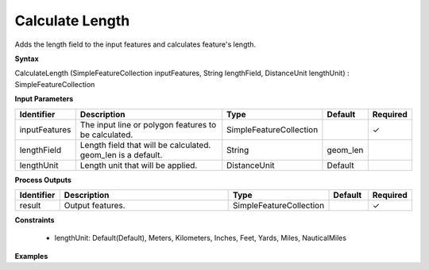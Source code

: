 .. _calculatelength:

Calculate Length
================

Adds the length field to the input features and calculates feature's length.

**Syntax**

CalculateLength (SimpleFeatureCollection inputFeatures, String lengthField, DistanceUnit lengthUnit) : SimpleFeatureCollection

**Input Parameters**

.. list-table::
   :widths: 10 50 20 10 10

   * - **Identifier**
     - **Description**
     - **Type**
     - **Default**
     - **Required**

   * - inputFeatures
     - The input line or polygon features to be calculated.
     - SimpleFeatureCollection
     - 
     - ✓

   * - lengthField
     - Length field that will be calculated. geom_len is a default.
     - String
     - geom_len
     - 

   * - lengthUnit
     - Length unit that will be applied.
     - DistanceUnit
     - Default
     - 

**Process Outputs**

.. list-table::
   :widths: 10 50 20 10 10

   * - **Identifier**
     - **Description**
     - **Type**
     - **Default**
     - **Required**

   * - result
     - Output features.
     - SimpleFeatureCollection
     - 
     - ✓

**Constraints**

 - lengthUnit: Default(Default), Meters, Kilometers, Inches, Feet, Yards, Miles, NauticalMiles

**Examples**

